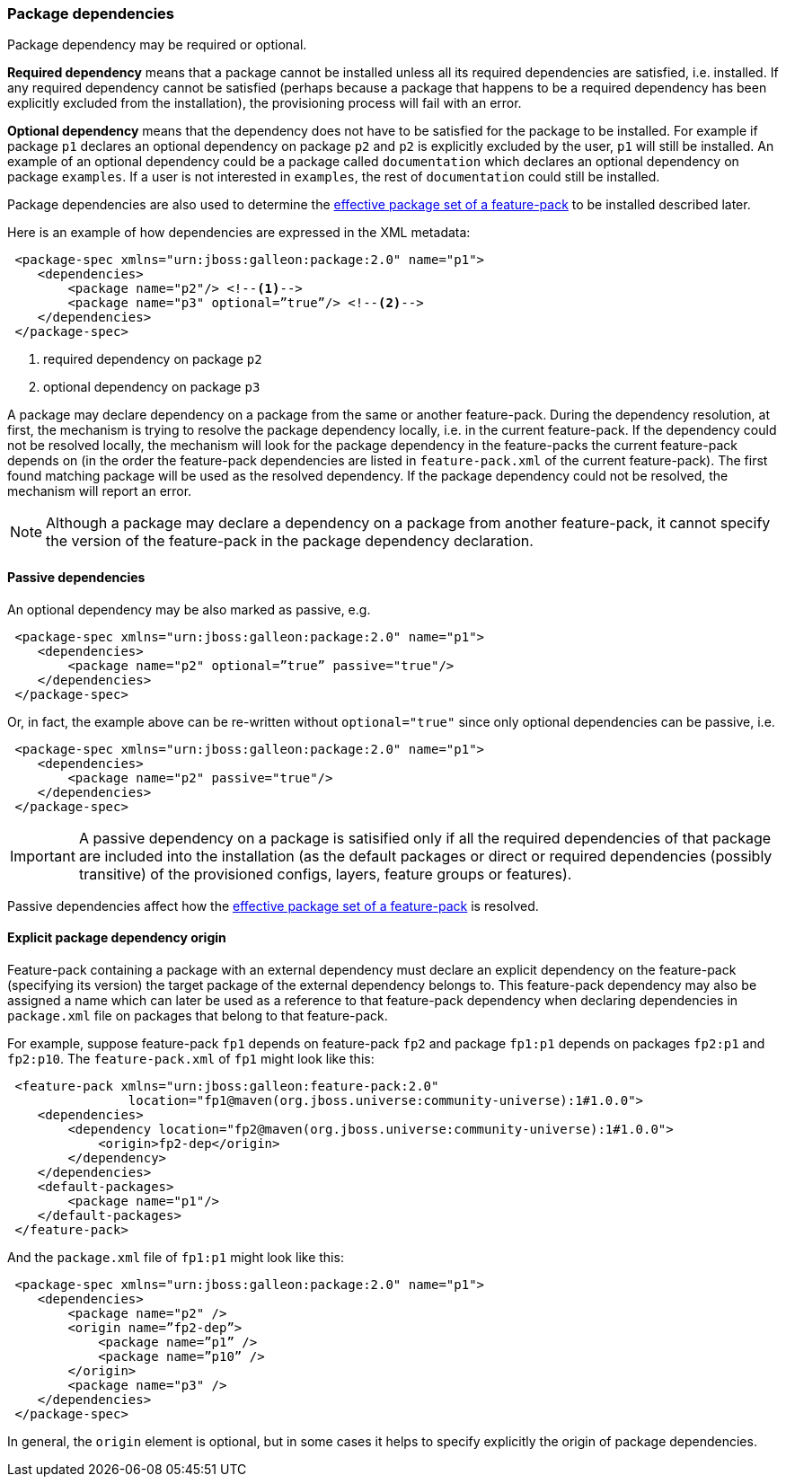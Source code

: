 ### Package dependencies

[[package-deps]]Package dependency may be required or optional.

*Required dependency* means that a package cannot be installed unless all its required dependencies are satisfied, i.e. installed. If any required dependency cannot be satisfied (perhaps because a package that happens to be a required dependency has been explicitly excluded from the installation), the provisioning process will fail with an error.

*Optional dependency* means that the dependency does not have to be satisfied for the package to be installed. For example if package `p1` declares an optional dependency on package `p2` and `p2` is explicitly excluded by the user, `p1` will still be installed. An example of an optional dependency could be a package called `documentation` which declares an optional dependency on package `examples`. If a user is not interested in `examples`, the rest of `documentation` could still be installed.

Package dependencies are also used to determine the <<_effective_package_set,effective package set of a feature-pack>> to be installed described later.

Here is an example of how dependencies are expressed in the XML metadata:

[source,xml]
----
 <package-spec xmlns="urn:jboss:galleon:package:2.0" name="p1">
    <dependencies>
        <package name="p2"/> <!--1-->
        <package name="p3" optional=”true”/> <!--2-->
    </dependencies>
 </package-spec>
----
<1> required dependency on package `p2`
<2> optional dependency on package `p3`

A package may declare dependency on a package from the same or another feature-pack. During the dependency resolution, at first, the mechanism is trying to resolve the package dependency locally, i.e. in the current feature-pack. If the dependency could not be resolved locally, the mechanism will look for the package dependency in the feature-packs the current feature-pack depends on (in the order the feature-pack dependencies are listed in `feature-pack.xml` of the current feature-pack). The first found matching package will be used as the resolved dependency. If the package dependency could not be resolved, the mechanism will report an error.

NOTE: Although a package may declare a dependency on a package from another feature-pack, it cannot specify the version of the feature-pack in the package dependency declaration.

#### Passive dependencies

An optional dependency may be also marked as passive, e.g.
[source,xml]
----
 <package-spec xmlns="urn:jboss:galleon:package:2.0" name="p1">
    <dependencies>
        <package name="p2" optional=”true” passive="true"/>
    </dependencies>
 </package-spec>
----

Or, in fact, the example above can be re-written without `optional="true"` since only optional dependencies can be passive, i.e.
[source,xml]
----
 <package-spec xmlns="urn:jboss:galleon:package:2.0" name="p1">
    <dependencies>
        <package name="p2" passive="true"/>
    </dependencies>
 </package-spec>
----

IMPORTANT: A passive dependency on a package is satisified only if all the required dependencies of that package are included into the installation (as the default packages or direct or required dependencies (possibly transitive) of the provisioned configs, layers, feature groups or features).

Passive dependencies affect how the <<_effective_package_set,effective package set of a feature-pack>> is resolved.

#### Explicit package dependency origin

Feature-pack containing a package with an external dependency must declare an explicit dependency on the feature-pack (specifying its version) the target package of the external dependency belongs to. This feature-pack dependency may also be assigned a name which can later be used as a reference to that feature-pack dependency when declaring dependencies in `package.xml` file on packages that belong to that feature-pack.

For example, suppose feature-pack `fp1` depends on feature-pack `fp2` and package `fp1:p1` depends on packages `fp2:p1` and `fp2:p10`. The `feature-pack.xml` of `fp1` might look like this:

[source,xml]
----
 <feature-pack xmlns="urn:jboss:galleon:feature-pack:2.0"
                location="fp1@maven(org.jboss.universe:community-universe):1#1.0.0">
    <dependencies>
        <dependency location="fp2@maven(org.jboss.universe:community-universe):1#1.0.0">
            <origin>fp2-dep</origin>
        </dependency>
    </dependencies>
    <default-packages>
        <package name="p1"/>
    </default-packages>
 </feature-pack>
----

And the `package.xml` file of `fp1:p1` might look like this:

[source,xml]
----
 <package-spec xmlns="urn:jboss:galleon:package:2.0" name="p1">
    <dependencies>
        <package name="p2" />
        <origin name=”fp2-dep”>
            <package name=”p1” />
            <package name=”p10” />
        </origin>
        <package name="p3" />
    </dependencies>
 </package-spec>
----

In general, the `origin` element is optional, but in some cases it helps to specify explicitly the origin of package dependencies.
